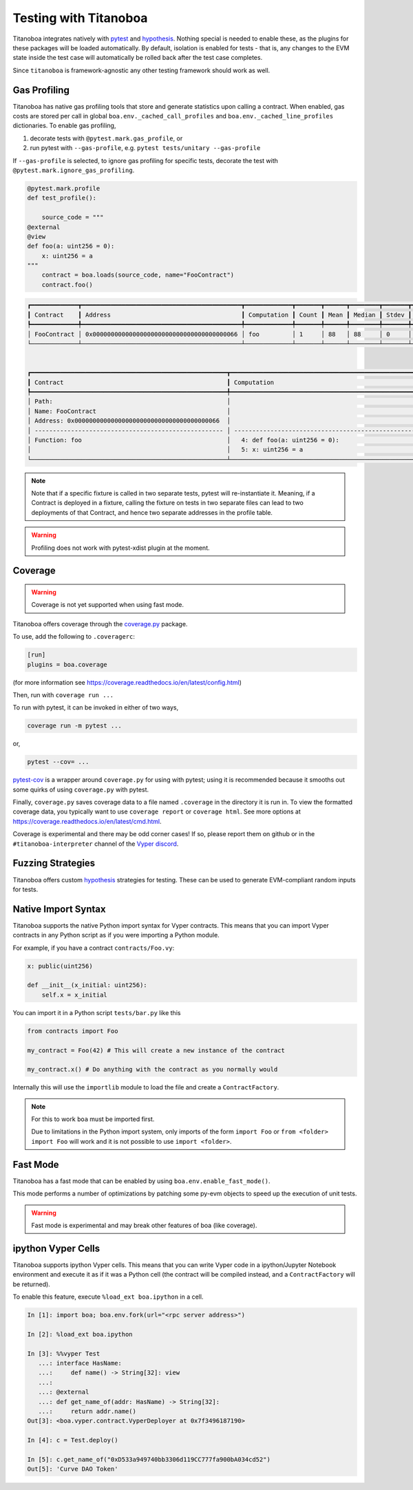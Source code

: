 Testing with Titanoboa
======================

Titanoboa integrates natively with `pytest <https://docs.pytest.org/>`_ and `hypothesis <https://hypothesis.readthedocs.io/en/latest/quickstart.html>`_. Nothing special is needed to enable these, as the plugins for these packages will be loaded automatically. By default, isolation is enabled for tests - that is, any changes to the EVM state inside the test case will automatically be rolled back after the test case completes.

Since ``titanoboa`` is framework-agnostic any other testing framework should work as well.


Gas Profiling
-----------------------

Titanoboa has native gas profiling tools that store and generate statistics upon calling a contract. When enabled, gas costs are stored per call in global ``boa.env._cached_call_profiles`` and ``boa.env._cached_line_profiles`` dictionaries.
To enable gas profiling,

1. decorate tests with ``@pytest.mark.gas_profile``, or
2. run pytest with ``--gas-profile``, e.g. ``pytest tests/unitary --gas-profile``

If ``--gas-profile`` is selected, to ignore gas profiling for specific tests, decorate the test with ``@pytest.mark.ignore_gas_profiling``.

.. code-block:: python

    @pytest.mark.profile
    def test_profile():

        source_code = """
    @external
    @view
    def foo(a: uint256 = 0):
        x: uint256 = a
    """
        contract = boa.loads(source_code, name="FooContract")
        contract.foo()

.. code-block:: console

    ┏━━━━━━━━━━━━━┳━━━━━━━━━━━━━━━━━━━━━━━━━━━━━━━━━━━━━━━━━━━━┳━━━━━━━━━━━━━┳━━━━━━━┳━━━━━━┳━━━━━━━━┳━━━━━━━┳━━━━━┳━━━━━┓
    ┃ Contract    ┃ Address                                    ┃ Computation ┃ Count ┃ Mean ┃ Median ┃ Stdev ┃ Min ┃ Max ┃
    ┡━━━━━━━━━━━━━╇━━━━━━━━━━━━━━━━━━━━━━━━━━━━━━━━━━━━━━━━━━━━╇━━━━━━━━━━━━━╇━━━━━━━╇━━━━━━╇━━━━━━━━╇━━━━━━━╇━━━━━╇━━━━━┩
    │ FooContract │ 0x0000000000000000000000000000000000000066 │ foo         │ 1     │ 88   │ 88     │ 0     │ 88  │ 88  │
    └─────────────┴────────────────────────────────────────────┴─────────────┴───────┴──────┴────────┴───────┴─────┴─────┘


    ┏━━━━━━━━━━━━━━━━━━━━━━━━━━━━━━━━━━━━━━━━━━━━━━━━━━━━━━┳━━━━━━━━━━━━━━━━━━━━━━━━━━━━━━━━━━━━━━━━━━━━━━━━━━━━━━━━━━━━━━━━━━━━━━━━━━━━┳━━━━━━━┳━━━━━━━┳━━━━━━━━┳━━━━━━━┳━━━━━━━┳━━━━━━━┓
    ┃ Contract                                             ┃ Computation                                                                ┃ Count ┃ Mean  ┃ Median ┃ Stdev ┃ Min   ┃ Max   ┃
    ┡━━━━━━━━━━━━━━━━━━━━━━━━━━━━━━━━━━━━━━━━━━━━━━━━━━━━━━╇━━━━━━━━━━━━━━━━━━━━━━━━━━━━━━━━━━━━━━━━━━━━━━━━━━━━━━━━━━━━━━━━━━━━━━━━━━━━╇━━━━━━━╇━━━━━━━╇━━━━━━━━╇━━━━━━━╇━━━━━━━╇━━━━━━━┩
    │ Path:                                                │                                                                            │       │       │        │       │       │       │
    │ Name: FooContract                                    │                                                                            │       │       │        │       │       │       │
    │ Address: 0x0000000000000000000000000000000000000066  │                                                                            │ Count │ Mean  │ Median │ Stdev │ Min   │ Max   │
    │ ---------------------------------------------------- │ -------------------------------------------------------------------------- │ ----- │ ----- │ -----  │ ----- │ ----- │ ----- │
    │ Function: foo                                        │   4: def foo(a: uint256 = 0):                                              │ 1     │ 73    │ 73     │ 0     │ 73    │ 73    │
    │                                                      │   5: x: uint256 = a                                                        │ 1     │ 15    │ 15     │ 0     │ 15    │ 15    │
    └──────────────────────────────────────────────────────┴────────────────────────────────────────────────────────────────────────────┴───────┴───────┴────────┴───────┴───────┴───────┘

.. note::
    Note that if a specific fixture is called in two separate tests, pytest will re-instantiate it. Meaning, if a Contract
    is deployed in a fixture, calling the fixture on tests in two separate files can lead to two deployments of that Contract,
    and hence two separate addresses in the profile table.

.. warning::
    Profiling does not work with pytest-xdist plugin at the moment.

Coverage
--------------

.. warning::
    Coverage is not yet supported when using fast mode.

Titanoboa offers coverage through the `coverage.py <https://coverage.readthedocs.io/>`_ package.

To use, add the following to ``.coveragerc``:

.. code-block::

    [run]
    plugins = boa.coverage

(for more information see https://coverage.readthedocs.io/en/latest/config.html)

Then, run with ``coverage run ...``

To run with pytest, it can be invoked in either of two ways,

.. code-block::

    coverage run -m pytest ...

or,

.. code-block::

    pytest --cov= ...

`pytest-cov <https://pytest-cov.readthedocs.io/en/latest/readme.html#usage>`_ is a wrapper around ``coverage.py`` for using with pytest; using it is recommended because it smooths out some quirks of using ``coverage.py`` with pytest.

Finally, ``coverage.py`` saves coverage data to a file named ``.coverage`` in the directory it is run in. To view the formatted coverage data, you typically want to use ``coverage report`` or ``coverage html``. See more options at https://coverage.readthedocs.io/en/latest/cmd.html.

Coverage is experimental and there may be odd corner cases! If so, please report them on github or in the ``#titanoboa-interpreter`` channel of the `Vyper discord <https://discord.gg/6tw7PTM7C2>`_.

Fuzzing Strategies
-----------------

Titanoboa offers custom `hypothesis <https://hypothesis.readthedocs.io/en/latest/quickstart.html>`_ strategies for testing. These can be used to generate EVM-compliant random inputs for tests.

Native Import Syntax
--------------------

Titanoboa supports the native Python import syntax for Vyper contracts. This means that you can import Vyper contracts in any Python script as if you were importing a Python module.

For example, if you have a contract ``contracts/Foo.vy``:

.. code-block:: vyper

    x: public(uint256)

    def __init__(x_initial: uint256):
        self.x = x_initial

You can import it in a Python script ``tests/bar.py`` like this


.. code-block:: python

    from contracts import Foo

    my_contract = Foo(42) # This will create a new instance of the contract

    my_contract.x() # Do anything with the contract as you normally would

Internally this will use the ``importlib`` module to load the file and create a ``ContractFactory``.


.. note::

    For this to work ``boa`` must be imported first.

    Due to limitations in the Python import system, only imports of the form ``import Foo`` or ``from <folder> import Foo`` will work and it is not possible to use ``import <folder>``.


Fast Mode
---------

Titanoboa has a fast mode that can be enabled by using ``boa.env.enable_fast_mode()``.

This mode performs a number of optimizations by patching some py-evm objects to speed up the execution of unit tests.

.. warning::
    Fast mode is experimental and may break other features of boa (like coverage).

ipython Vyper Cells
-------------------

Titanoboa supports ipython Vyper cells. This means that you can write Vyper code in a ipython/Jupyter Notebook environment and execute it as if it was a Python cell (the contract will be compiled instead, and a ``ContractFactory`` will be returned).

To enable this feature, execute ``%load_ext boa.ipython`` in a cell.

.. code-block:: python

    In [1]: import boa; boa.env.fork(url="<rpc server address>")

    In [2]: %load_ext boa.ipython

    In [3]: %%vyper Test
       ...: interface HasName:
       ...:     def name() -> String[32]: view
       ...:
       ...: @external
       ...: def get_name_of(addr: HasName) -> String[32]:
       ...:     return addr.name()
    Out[3]: <boa.vyper.contract.VyperDeployer at 0x7f3496187190>

    In [4]: c = Test.deploy()

    In [5]: c.get_name_of("0xD533a949740bb3306d119CC777fa900bA034cd52")
    Out[5]: 'Curve DAO Token'
